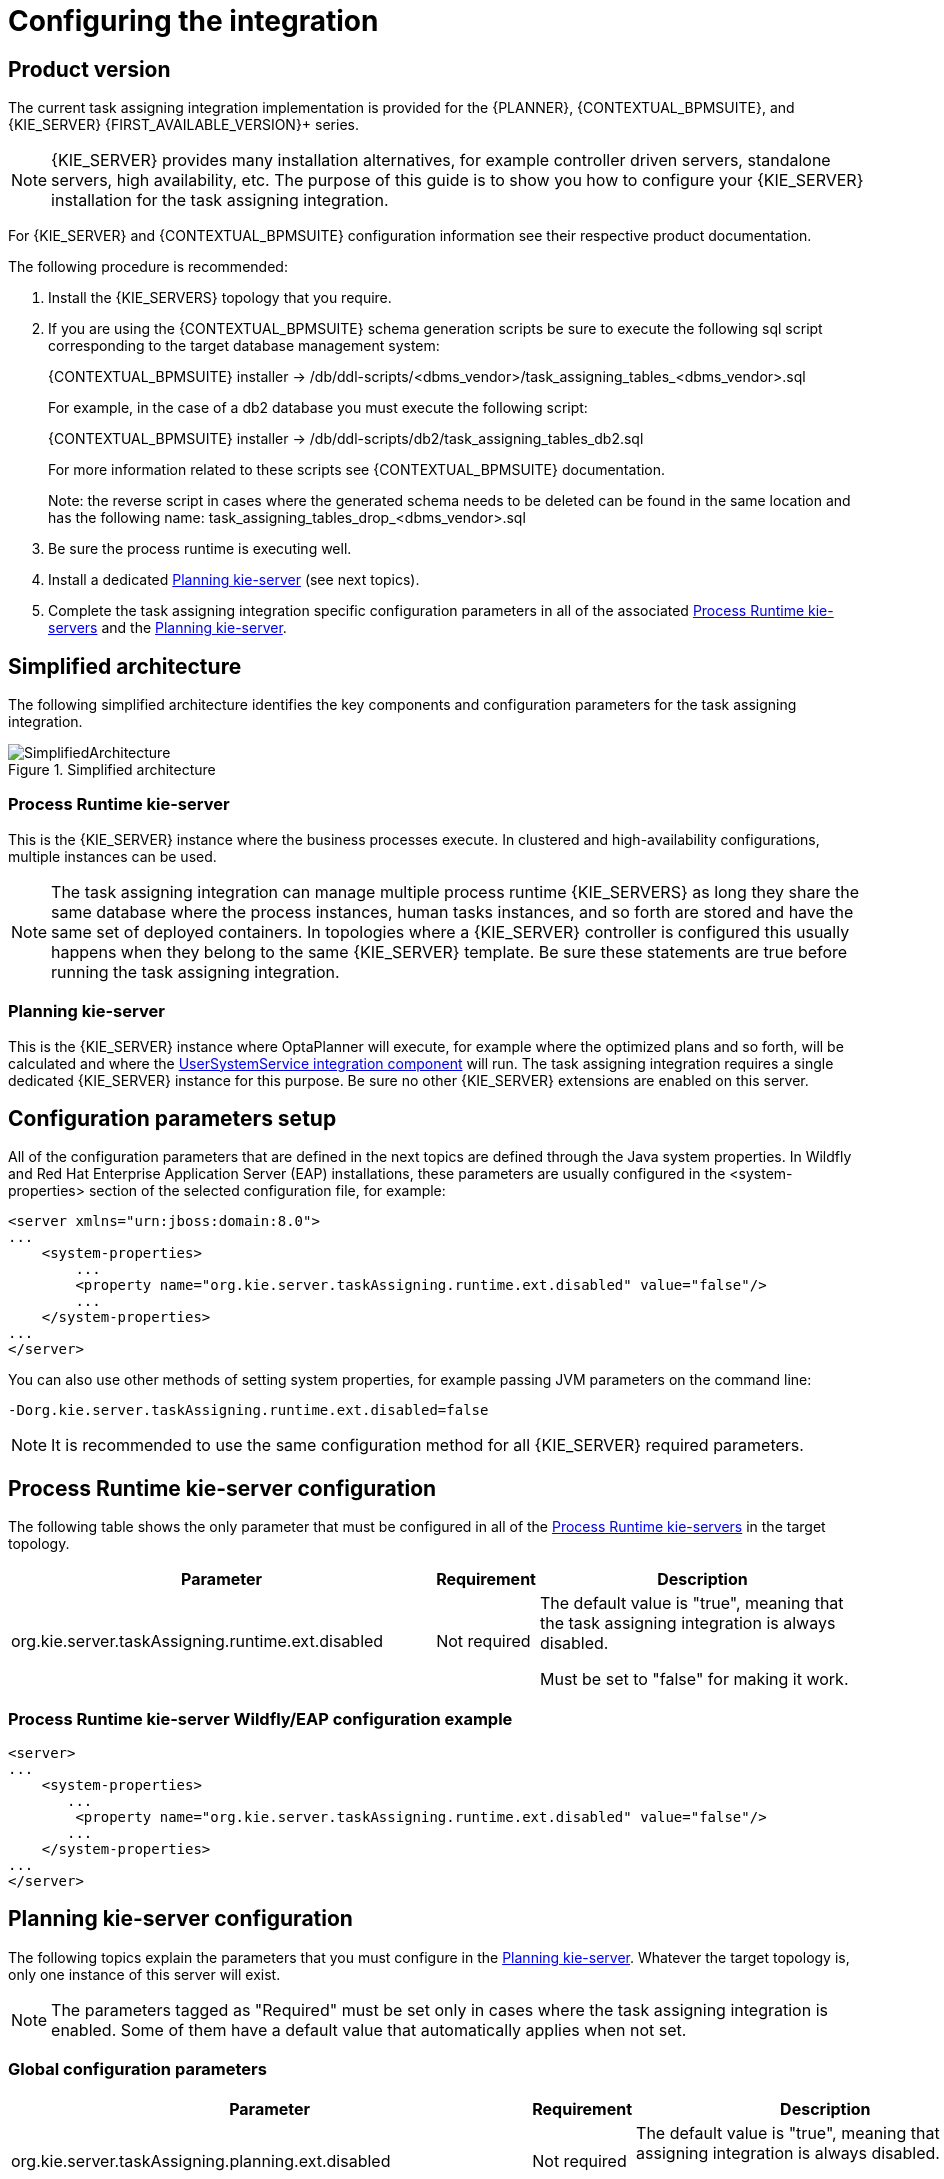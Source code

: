 
= Configuring the integration

ifdef::DM,PAM[]
:FIRST_AVAILABLE_VERSION: 7.8.x
endif::[]
ifdef::DROOLS,JBPM,OP[]
:FIRST_AVAILABLE_VERSION: 7.38.x
endif::[]

== Product version

The current task assigning integration implementation is provided for the {PLANNER}, {CONTEXTUAL_BPMSUITE}, and {KIE_SERVER} {FIRST_AVAILABLE_VERSION}+ series.

[NOTE]
====
{KIE_SERVER} provides many installation alternatives, for example controller driven servers, standalone servers, high availability, etc.
The purpose of this guide is to show you how to configure your {KIE_SERVER} installation for the task assigning integration.
====

For {KIE_SERVER} and {CONTEXTUAL_BPMSUITE} configuration information see their respective product documentation.

The following procedure is recommended:

. Install the {KIE_SERVERS} topology that you require.
. If you are using the {CONTEXTUAL_BPMSUITE} schema generation scripts be sure to execute the following sql script corresponding to the target database management system:
+
{CONTEXTUAL_BPMSUITE} installer -> /db/ddl-scripts/<dbms_vendor>/task_assigning_tables_<dbms_vendor>.sql
+
For example, in the case of a db2 database you must execute the following script:
+
{CONTEXTUAL_BPMSUITE} installer -> /db/ddl-scripts/db2/task_assigning_tables_db2.sql
+
For more information related to these scripts see {CONTEXTUAL_BPMSUITE} documentation.
+
Note: the reverse script in cases where the generated schema needs to be deleted can be found in the same location
and has the following name: task_assigning_tables_drop_<dbms_vendor>.sql

[start=3]
. Be sure the process runtime is executing well.
. Install a dedicated <<Planning kie-server, Planning kie-server>> (see next topics).
. Complete the task assigning integration specific configuration parameters in all of the associated <<Process Runtime kie-server, Process Runtime kie-servers>> and the <<Planning kie-server, Planning kie-server>>.

== Simplified architecture

The following simplified architecture identifies the key components and configuration parameters for the task assigning integration.

.Simplified architecture
image::KieServerTaskAssigning/SimplifiedArchitecture.png[]

=== Process Runtime kie-server

This is the {KIE_SERVER} instance where the business processes execute. In clustered and high-availability configurations, multiple instances can be used.

[NOTE]
====
The task assigning integration can manage multiple process runtime {KIE_SERVERS} as long they share the same database where the process instances, human tasks instances, and so forth are stored and have the same set of deployed containers.
In topologies where a {KIE_SERVER} controller is configured this usually happens when they belong to the same {KIE_SERVER} template.
Be sure these statements are true before running the task assigning integration.
====

=== Planning kie-server

This is the {KIE_SERVER} instance where OptaPlanner will execute, for example where the optimized plans and so forth, will be calculated and where the <<UserSystemService integration component, UserSystemService integration component>> will run.
The task assigning integration requires a single dedicated {KIE_SERVER} instance for this purpose.
Be sure no other {KIE_SERVER} extensions are enabled on this server.

== Configuration parameters setup

All of the configuration parameters that are defined in the next topics are defined through the Java system properties.
In Wildfly and Red Hat Enterprise Application Server (EAP) installations, these parameters are usually configured in the <system-properties> section of the selected configuration file, for example:

[source,xml]
----
<server xmlns="urn:jboss:domain:8.0">
...
    <system-properties>
        ...
        <property name="org.kie.server.taskAssigning.runtime.ext.disabled" value="false"/>
        ...
    </system-properties>
...
</server>
----

You can also use other methods of setting system properties, for example passing JVM parameters on the command line:

[source, java]
----
-Dorg.kie.server.taskAssigning.runtime.ext.disabled=false
----

[NOTE]
====
It is  recommended to use the same configuration method for all {KIE_SERVER} required parameters.
====

== Process Runtime kie-server configuration

The following table shows the only parameter that must be configured in all of the <<Process Runtime kie-server, Process Runtime kie-servers>> in the target topology.

[cols="50%,10%,40%" frame="all", options="header"]
|===
|Parameter
|Requirement
|Description
| org.kie.server.taskAssigning.runtime.ext.disabled | Not required | The default value is "true", meaning that the task assigning integration is always disabled.

Must be set to "false" for making it work.

|===

=== Process Runtime kie-server Wildfly/EAP configuration example

[source,xml]
----
<server>
...
    <system-properties>
       ...
        <property name="org.kie.server.taskAssigning.runtime.ext.disabled" value="false"/>
       ...
    </system-properties>
...
</server>
----

== Planning kie-server configuration

The following topics explain the parameters that you must configure in the <<Planning kie-server, Planning kie-server>>.
Whatever the target topology is, only one instance of this server will exist.

[NOTE]
====
The parameters tagged as "Required" must be set only in cases where the task assigning integration is enabled. Some of them have a default value that automatically applies when not set.
====

=== Global configuration parameters

[cols="50%,10%,40%" frame="all", options="header"]
|===
|Parameter
|Requirement
|Description

| org.kie.server.taskAssigning.planning.ext.disabled | Not required | The default value is "true", meaning that the task assigning integration is always disabled.

Must be set to "false" for making it work.

| org.kie.server.services.taskAssigning.core.model.planningUserId | Required | The default value is "planninguser".

This value configures the user for being assigned with the tasks that no other user in the system can be assigned to.

For example If a task has a required skill "astronaut" and no user can be found with this skill, it will be assigned to the planninguser.

But it is not only restricted to skills, another example might be a task configured for a users group "Finance". If no user exists in that group it will be assigned to the planning user.

It is strongly recommended that the planning user has the required human tasks administration grants in all of the target <<Process Runtime kie-server, Process Runtime kie-servers>>. By doing so it can easily proceed to track and eventually re-assign the tasks that couldn’t be managed by the tasks assigning integration.

Note: it is recommended to keep this name.

| org.kie.server.taskAssigning.processRuntime.url | Required | The default value is \http://localhost:8080/kie-server/services/rest/server

This value configures the URL for connecting to the <<Process Runtime kie-server, Process Runtime kie-server>> rest services.

In a clustered environment a list of "\|" separated urls can be used for doing  load balancing between the different <<Process Runtime kie-server, Process Runtime kie-servers>>.

| org.kie.server.taskAssigning.processRuntime.user | Required | The default value is wbadmin

This value configures the user id  for connecting to the <<Process Runtime kie-server, Process Runtime kie-server>>. In a clustered environment it must exist in all of the configured target servers.

The configured user must belong to the human tasks administration group. This group is usually found by looking at the target <<Process Runtime kie-server, Process Runtine kie-server>> configuration parameter:

<property name="org.jbpm.ht.admin.group" value="process-admin"/>

Following the example above the configured user must belong to the group "process-admin"

| org.kie.server.taskAssigning.processRuntime.pwd | Required | No default value is set.

This value configures the password  for the user configured in org.kie.server.taskAssigning.processRuntime.user parameter.

| org.kie.server.taskAssigning.processRuntime.targetUser | Required | No default value is set.

This value configures the user ID used to  execute the process runtime operations "on behalf of", and is usually the same as the  value of the
org.kie.server.taskAssigning.processRuntime.user parameter

| org.kie.server.taskAssigning.processRuntime.key.alias | Not Required | No default value is set.

This parameter can be used in cases where it is required to  get the runtime user password from the {KIE_SERVER} keystore and represents the alias for locating it.

| org.kie.server.taskAssigning.processRuntime.key.pwd | Not Required | No default value is set.

This parameter must be used in cases where the runtime user password is stored in the {KIE_SERVER} keystore, and represents the password for accessing the corresponding keystore entry.

| kie.keystore.keyStoreURL | Not Required | No default value is set.

URL for the JCEKS that you want to use, for example \file:///home/kie/keystores/keystore.jceks

| kie.keystore.keyStorePwd | Not Required | No default value is set.

Password for the JCEKS

| org.kie.server.taskAssigning.processRuntime.timeout | Not Required | The default value is 90000.

This value configures the timeout in milliseconds for the operation invocations on the <<Process Runtime kie-server, Process runtime kie-server>>.

| org.kie.server.taskAssigning.runtimeDelegate.pageSize | Not Required | The default value is 3000.

This value configures the page size for the paged queries. The default value is good for most scenarios and it’s not recommended to be modified unless specific fine tunings are required.

| org.kie.server.taskAssigning.solutionSyncInterval | Required | The default value is "PT2S" (two seconds).

This value configures the time interval for the tasks information refreshing from the <<Process Runtime kie-server, Process Runtime kie-server>>.

The accepted format is based on the ISO-8601 duration format PnDTnHnMn.nS with days considered to be exactly 24 hours.
For example:

"PT1.500S":  configures 1500 milliseconds.

"PT0.500S":  configures 500 milliseconds.

"PT3S":      configures 3000 milliseconds.

| org.kie.server.taskAssigning.solutionSyncQueriesShift | Required | The default value is "PT10M"

This value configures a timeshift for adjusting the tasks information refreshing queries. In most cases it should never be modified and should not be less than PT5M (five minutes).

The accepted format is based on the ISO-8601 duration format PnDTnHnMn.nS with days considered to be exactly 24 hours.

| org.kie.server.taskAssigning.publishWindowSize | Required | The default value is 2.

This value configures the maximum amount of tasks per user that will be assigned to it in the <<Process Runtime kie-server, Process Runtime kie-server>> when an optimized plan is calculated. See "published tasks"

This value should usually be low 2, 3, or 4, since it is expected that the  tasks will be assigned to the users according to an optimized plan that is changing over the time. High values might lead into the <<BPM standard task assigning, BPM Standard task assigning>> which could make the tasks assigning integration senseless.

| org.kie.server.taskAssigning.usersSyncInterval | Required | The default value is "PT2H" (two hours)

This value configures the time interval for the user's information refreshing from the <<UserSystemService integration component, UserSystemService integration component>>.

The accepted format is based on the ISO-8601 duration format PnDTnHnMn.nS with days considered to be exactly 24 hours.

| org.kie.server.taskAssigning.waitForImprovedSolutionDuration | Not Required | The default value is "PT0S" (no wait)

This value configures the time interval to improve a solution before the corresponding optimized plan is sent to the <<Process Runtime kie-server, Process Runtime kie-server>>.

Because this wait time is applied every time a new set of changes is processed it should usually be short, for example "PT0.500" (500 milliseconds). Use it in cases when early improvements are desired.

The accepted format is based on the ISO-8601 duration format PnDTnHnMn.nS with days considered to be exactly 24 hours.

| org.kie.server.taskAssigning.improveSolutionOnBackgroundDuration | Not Required | The default value is "PT1M" (one minute)

This value configures the time interval for doing a background optimization of the current solution after the corresponding optimized plan is sent to the <<Process Runtime kie-server, Process Runtime kie-server>>.

In situations where no changes in the processes are produced and a better solution is calculated during that period, the new optimized plan is automatically sent to the <<Process Runtime kie-server, Process Runtime kie-server>>.

The accepted format is based on the ISO-8601 duration format PnDTnHnMn.nS with days considered to be exactly 24 hours.

|===

=== Solver configuration parameters

As it was mentioned, the task assigning integration delegates the calculation of "which tasks must be assigned to whom" to {PLANNER} and it will resolve this requirement by producing an optimized plan.
This plan is calculated by using a Solver with a set of configured constraints. See {PLANNER} product documentation for more information.

Two mechanisms are available for configuring the {PLANNER}’s Solver specifics.

Note: The parameter tagged as "Required" must have a value independently of the selected Solver configuration mechanism.

=== Class path based solver configuration

This mechanism implements the ability of configuring the Solver by using a class path resource.

[cols="50%,10%,40%" frame="all", options="header"]
|===
|Parameter
|Requirement
|Description

| org.kie.server.taskAssigning.solver.configResource | Required | The default value is:
"org/kie/server/services/taskassigning/solver/taskAssigningDefaultSolverConfig.xml"

This value configures the path to a class-path resource with the Solver configuration.

If the resource can’t be found or the configuration is wrong, a controlled error will be added to the <<Planning kie-server, Planning kie-server>> error messages and the task assigning integration won’t be initialized. The {KIE_SERVER} APIs can be used for querying these error messages and checking the status.

| org.kie.server.taskAssigning.solver.moveThreadCount | Not Required | The default value is AUTO.

This value configures the solver’s ability of using multithreaded incremental solving.

For more information see {PLANNER} documentation.

Note: when the container based solver configuration is used this value is not considered, the configuration provided in the KJAR is used instead.

| org.kie.server.taskAssigning.solver.moveThreadBufferSize | Not Required | No default value is set.

This value power tweaks the number of moves that are selected but won’t be foraged when multithreaded incremental solving is used.
Setting it too low reduces performance, but setting it too high too. Unless you’re deeply familiar with the inner workings of multithreaded solving, don’t configure this parameter.

For more information see {PLANNER} documentation.

Note: when the container based solver configuration is used this value is not considered, the configuration provided in the KJAR is used instead.

| org.kie.server.taskAssigning.solver.threadFactoryClass | Not Required | No default value is set.

The threadFactoryClass allows you to plug in a custom ThreadFactory for environments where arbitrary thread creation should be avoided.

For more information see {PLANNER} documentation.

Note: when the container based solver configuration is used this value is not considered, the configuration provided in the KJAR is used instead.

|===

[NOTE]
====
The default solver configuration includes a set of constraints for implementing optimized task assigning, therefore it is not necessary to provide a different set of constraints in most cases.
Use cases that require specific tunings, for example related to business data, can use this alternative. However it is recommended to use a Container based configuration for these purposes.
====

=== Container based solver configuration

This mechanism implements the ability to configure the Solver by using a container.
Finally, given that the {KIE_SERVER} architecture is based on containers this is usually the recommended approach.
However in many of the use cases the by default configuration is good enough and no container configuration is necessary see <<Default Constraints, Default Constraints>>

The following table shows the container-based configuration parameters:

[cols="50%,10%,40%" frame="all", options="header"]
|===
|Parameter
|Requirement
|Description

| org.kie.server.taskAssigning.solver.container.id | Not Required | No default value is set.

This value configures the Identifier of the container to use.

When set the container based configuration will be activated and the following container related parameters are required.

| org.kie.server.taskAssigning.solver.container.groupId | Required if the container configuration is activated | No default value is set.

This value configures the Maven groupId of the artifact to use for creating the container when needed.

| org.kie.server.taskAssigning.solver.container.artifactId | Required if the container configuration is activated | No default value is set.

This value configures the Maven artifactId for the artifact to use for creating the container when needed.

| org.kie.server.taskAssigning.solver.container.version | Required if the container configuration is activated | No default value is set.

This value configures the Maven version for the artifact to use for creating the container when needed.

| org.kie.server.taskAssigning.solver.configResource | Required if the container configuration is activated | This value configures the path to the resource with the Solver configuration in the container class-path.

|===

In case of errors, analogous to the "Class path based solver configuration" proper {KIE_SERVER} error messages will be generated and the task assigning integration won’t be initialized.
The {KIE_SERVER} APIs can be used for querying these error messages and checking the status.

=== UserSystemService integration component

Calculating an optimized plan for assigning tasks to users often requires considering business related information.
Common examples, included in the current task assigning integration version, are the usage of the groups, the skills that a given user has or the affinities in certain topics, etc. See <<Skills and Affinities, Skills and Affinities>>.
This business oriented information must be provided by each particular installation and is delegated to the UserSystemService integration component.
It is up to the tasks assigning integrator to provide this component.


UserSystemService API

A user system service component must implement the following API.


[source,java]
----
public interface UserSystemService {

    /**
     * Invoked by the task assigning integration as part of the initialization procedure and
     * before any other method is invoked.
     */
    void start();

    /**
     * Invoked by the task assigning integration as part of the initialization procedure and
     * after the start() method is invoked.
     * @throws Exception if the test method failed.
     */
    void test() throws Exception;

    /**
     * @return the name of the UserSystemService implementation.
     */
    String getName();

    /**
     * @return the list of all users present in the external user system. This method is normally
     * invoked each time the solver is initialized or when the users information is updated from
     * the external user system.
     */
    List<User> findAllUsers();

    /**
     * Get the user information for a particular user.
     * @param id user identifier for querying.
     * @return the User corresponding to the given identifier, null if no user was found.
     */
    User findUser(String id);
}
----

=== UserSystemService configuration

Analogous to the Solver configuration two mechanisms are available for configuring the UserSystemService and in both cases the standard Java SPI (Service Provider Interface) and ServiceLoader mechanisms are used for its instantiation.

=== Class path based UserSystemService configuration

Use the following resource for configuring the different UserSystemService provider implementations:

META-INF/services/org.kie.server.services.taskassigning.user.system.api.UserSystemService

And finally add the following configuration parameters for configuring the selected implementation:

[cols="50%,10%,40%" frame="all", options="header"]
|===
|Parameter
|Requirement
|Description

| org.kie.server.taskAssigning.userSystem.name | Required | No default value is set.

This value configures the name of the UserSystemService provider instance to use.

See: UserSystemService.getName()

All of the configured providers are loaded from the application class-path and the one that matches with the configured name will be used.

A simple user system service implementation is provided see <<SimpleUserSystemService, SimpleUserSystemService>>

|===

=== Container based UserSystemService configuration

Use the following resource in your Kie Module (KJAR) to configure the different UserSystemService provider implementations:

project_home/src/main/resources/META-INF/services/org.kie.server.services.taskassigning.user.system.api.UserSystemService

And finally add the following configuration parameters for configuring the selected implementation:

[cols="50%,10%,40%" frame="all", options="header"]
|===
|Parameter
|Requirement
|Description

| org.kie.server.taskAssigning.userSystem.name | Required | No default value is set.

This value configures the name of the UserSystemService provider instance to use.

See: UserSystemService.getName()

| org.kie.server.taskAssigning.userSystem.container.id | Not Required | No default value is set.

This value configures the Identifier of the container to use.

When set the container based configuration will be activated and all of the potential UserSystemService providers that might be defined in the container class-path will be considered for selection, additionally to the ones in the application class-path.

The following parameters will be required.

| org.kie.server.taskAssigning.userSystem.container.groupId | Required if the container configuration is activated. | No default value is set.

This value configures the Maven groupId of the artifact to use for creating the container when needed.

| org.kie.server.taskAssigning.userSystem.container.artifactId | Required if the container configuration is activated. | No default value is set.

This value configures the Maven artifactId for the artifact to use for creating the container when needed.

| org.kie.server.taskAssigning.userSystem.container.version | Required if the container configuration is activated. | No default value is set.

This value configures the Maven version for the artifact to use for creating the container when needed.

|===

In case of errors, for example if the configured provider name was not found, the container couldn’t be instantiated, etc, a controlled error will be added to the <<Planning kie-server, Planning kie-server>> error messages and the task assigning integration won’t be initialized.
The {KIE_SERVER} APIs can be used for querying these error messages and checking the status.

=== SimpleUserSystemService

The SimpleUserSystemService is a basic UserSystemService implementation that loads the user definitions, skills and affinities from Java properties file in the format used by the Wildfly/EAP application servers.
This implementation is always present in the <<Planning kie-server, Planning kie-server>> and is intended mainly for development and testing purposes.

The following example shows a user definitions file:

[source, java]
----
katy=analyst,HR
john=IT,Developer
----


In this example, two users are defined:

* User katy that belongs to the groups analyst and HR

* User john that belongs to the groups IT and Developer

The following parameters can be used to configure it:

[cols="50%,10%,40%" frame="all", options="header"]
|===
|Parameter
|Requirement
|Description

| org.kie.server.taskAssigning.userSystem.name | Required | Must be the value SimpleUserSystemService

| org.kie.server.services.taskassigning.user.system.simple.users | Required | This value configures a <<Planning kie-server, Planning kie-server>> web application accessible path with the user definitions file.

For example in Wildfly/EAP installations can be like this.

${jboss.server.config.dir}/roles.properties

Note: the configured file must have the same values as the roles.properties files of the <<Process Runtime kie-server, Process Runtime kie-servers>> in the target topology.

| org.kie.server.services.taskassigning.user.system.simple.skills | Not Required | This value configures a <<Planning kie-server, Planning kie-server>> web application accessible path with the users skills definitions if desired, see <<Skills and Affinities, Skills and Affinities>>.

For example in Wildfly/EAP installations can be like this.

${jboss.server.config.dir}/skills.properties

Note: the format is analogous to the user definitions file.

katy=skill1,skill2
john=skill1,skill2

| org.kie.server.services.taskassigning.user.system.simple.affinities | Not Required | This value configures a <<Planning kie-server, Planning kie-server>> web application accessible path with the users affinities definition if desired, <<Skills and Affinities, Skills and Affinities>>.

For example in Wildfly/EAP installations can be like this.

${jboss.server.config.dir}/affinities.properties

Note: the format is analogous to the user definitions file.

katy=affinity1,affinity4
In this example john has no affinities.

|===

=== Planning kie-server Wildfly/EAP configuration example

Below is an extract of the task assigning configuration parameters for a Wildfly/EAP server.

[source,xml]
----
<server>
...
<system-properties>
...
  <!-- the following kie-server extensions must be disabled in the Planning kie-server -->
  <property name="org.jbpm.server.ext.disabled" value="true"/>
  <property name="org.jbpm.ui.server.ext.disabled" value="true"/>
  <property name="org.jbpm.case.server.ext.disabled" value="true"/>
  <property name="org.kie.dmn.server.ext.disabled" value="true"/>
  <property name="org.kie.swagger.server.ext.disabled" value="true"/>

  <!-- enable the TaskAssigningPlanningKieServerExtension -->
  <property name="org.kie.server.taskAssigning.planning.ext.disabled" value="false"/>

  <property name="org.kie.server.taskAssigning.processRuntime.url"
            value="http://localhost:8080/kie-server/services/rest/server"/>
  <property name="org.kie.server.taskAssigning.processRuntime.user" value="wbadmin"/>
  <property name="org.kie.server.taskAssigning.processRuntime.pwd" value="wbadmin"/>
  <property name="org.kie.server.taskAssigning.processRuntime.targetUser" value="wbadmin"/>
  <property name="org.kie.server.taskAssigning.solutionSyncInterval" value="PT2S"/>

  <!-- example of a Solver configuration based on a user provided kjar -->
  <!--
  <property name="org.kie.server.taskAssigning.solver.configResource" value="org/kie/server/services/taskassigning/solver/taskAssigningDefaultSolverConfig.xml"/>
  <property name="org.kie.server.taskAssigning.solver.container.id"
            value="kie-server-task-assigning-default-planner-kjar-container"/>
  <property name="org.kie.server.taskAssigning.solver.container.groupId" value="org.kie.server"/>
  <property name="org.kie.server.taskAssigning.solver.container.artifactId"
            value="kie-server-task-assigning-default-planner-kjar"/>
  <property name="org.kie.server.taskAssigning.solver.container.version" value="X.XX.XXX"/>
  -->

  <!-- default SimpleUserSystemService configuration -->
  <property name="org.kie.server.taskAssigning.userSystem.name" value="SimpleUserSystemService"/>
  <property name="org.kie.server.services.taskassigning.user.system.simple.users"
            value="${jboss.server.config.dir}/roles.properties"/>

  <!-- un-comment and configure if skills information will be loaded -->
  <!--
  <property name="org.kie.server.services.taskassigning.user.system.simple.skills"
            value="${jboss.server.config.dir}/skills.properties"/>
  -->

  <!-- un-comment and configure if affinities information will be loaded -->
  <!--
  <property name="org.kie.server.services.taskassigning.user.system.simple.affinities"
            value="${jboss.server.config.dir}/affinities.properties"/>
  -->
  <!-- end of default SimpleUserSystemService configuration -->

  <!-- example of a UserSystemService configuration based on a user provided kjar -->
  <!--
  <property name="org.kie.server.taskAssigning.userSystem.name"
            value="SimpleUserSystemServiceByKjar"/>
  <property name="org.kie.server.taskAssigning.userSystem.container.id"
            value="task-assigning-user-system-service-simple-by-kjar-container"/>
  <property name="org.kie.server.taskAssigning.userSystem.container.groupId"
            value="org.kie.server"/>
  <property name="org.kie.server.taskAssigning.userSystem.container.artifactId"
            value="kie-server-task-assigning-user-system-simple-kjar"/>
  <property name="org.kie.server.taskAssigning.userSystem.container.version" value="X.XX.XXX"/>
  -->
...
</system-properties>
...
</server>
----

=== Spring Boot configuration

When the {KIE_SERVER} Spring Boot Starter version is used the following configuration parameters are used to configure the task assigning integration.
These parameters are usually configured in the corresponding Spring Boot application.properties file. The same statements as for standard {KIE_SERVER} topologies apply in this case.

[cols="50%,10%,40%" frame="all", options="header"]
|===
|Parameter
|Requirement
|Description

| kieserver.taskAssigning.runtime.enabled | Required | Must be set to "true" in order to enable the task assigning integration in the <<Process Runtime kie-server, Process Runtime kie-server>>

| kieserver.taskAssigning.planning.enabled | Required | Must be set to "true" in order to enable the task assigning integration in the <<Planning kie-server, Planning kie-server>>

| taskassigning.core.model.planningUserId | Required | This value is analogous to the org.kie.server.services.taskAssigning.core.model.planningUserId configuration parameter, see <<Global configuration parameters, Global configuration parameters>>

| taskassigning.processRuntime.url | Required | This value is analogous to the org.kie.server.taskAssigning.processRuntime.url configuration parameter, see <<Global configuration parameters, Global configuration parameters>>

| taskassigning.processRuntime.user | Required | This value is analogous to the org.kie.server.taskAssigning.processRuntime.user configuration parameter, see <<Global configuration parameters, Global configuration parameters>>

| taskassigning.processRuntime.pwd | Required | This value is analogous to the org.kie.server.taskAssigning.processRuntime.pwd configuration parameter, see <<Global configuration parameters, Global configuration parameters>>

| taskassigning.processRuntime.targetUser | Required | This value is analogous to the org.kie.server.taskAssigning.processRuntime.targetUser configuration parameter, see <<Global configuration parameters, Global configuration parameters>>

| taskassigning.processRuntime.key.alias | Not Required | This value is analogous to the org.kie.server.taskAssigning.processRuntime.key.alias configuration parameter, see <<Global configuration parameters, Global configuration parameters>>

| taskassigning.processRuntime.key.pwd | Not Required | This value is analogous to the org.kie.server.taskAssigning.processRuntime.key.pwd configuration parameter, see <<Global configuration parameters, Global configuration parameters>>

| taskassigning.processRuntime.timeout | Not Required | This value is analogous to the  org.kie.server.taskAssigning.processRuntime.timeout configuration parameter, see <<Global configuration parameters, Global configuration parameters>>

| taskassigning.runtimeDelegate.pageSize | Not Required | This value is analogous to the  org.kie.server.taskAssigning.runtimeDelegate.pageSize configuration parameter, see <<Global configuration parameters, Global configuration parameters>>

| taskassigning.solutionSyncInterval | Required | This value is analogous to the org.kie.server.taskAssigning.solutionSyncInterval configuration parameter, see <<Global configuration parameters, Global configuration parameters>>

| taskassigning.solutionSyncQueriesShift | Required | This value is analogous to the org.kie.server.taskAssigning.solutionSyncQueriesShift configuration parameter, see <<Global configuration parameters, Global configuration parameters>>

| taskassigning.publishWindowSize | Required | This value is analogous to the org.kie.server.taskAssigning.publishWindowSize configuration parameter, see <<Global configuration parameters, Global configuration parameters>>

| taskassigning.usersSyncInterval | Required | This value is analogous to the org.kie.server.taskAssigning.usersSyncInterval configuration parameter, see <<Global configuration parameters, Global configuration parameters>>

| taskassigning.waitForImprovedSolutionDuration | Not Required | This value is analogous to the org.kie.server.taskAssigning.waitForImprovedSolutionDuration configuration parameter, see <<Global configuration parameters, Global configuration parameters>>

| taskassigning.improveSolutionOnBackgroundDuration | Not Required | This value is analogous to the org.kie.server.taskAssigning.improveSolutionOnBackgroundDuration configuration parameter, see <<Global configuration parameters, Global configuration parameters>>

| taskassigning.solver.configResource | Required | This value is analogous to the org.kie.server.taskAssigning.solver.configResource configuration parameter, see <<Solver configuration parameters, Solver configuration parameters>>

| taskassigning.solver.moveThreadCount | Not Required | This value is analogous to the org.kie.server.taskAssigning.solver.moveThreadCount configuration parameter, see <<Solver configuration parameters, Solver configuration parameters>>

| taskassigning.solver.moveThreadBufferSize | Not Required | This value is analogous to the org.kie.server.taskAssigning.solver.moveThreadBufferSize configuration parameter, see <<Solver configuration parameters, Solver configuration parameters>>

| taskassigning.solver.threadFactoryClass | Not Required | This value is analogous to the org.kie.server.taskAssigning.solver.threadFactoryClass configuration parameter, see <<Solver configuration parameters, Solver configuration parameters>>

| taskassigning.solver.container.id | Not Required | This value is analogous to the org.kie.server.taskAssigning.solver.container.id configuration parameter, see <<Container based solver configuration, Container based solver configuration>>

| taskassigning.solver.container.groupId | Required if the container configuration is activated | This value is analogous to the org.kie.server.taskAssigning.solver.container.groupId configuration parameter, see <<Container based solver configuration, Container based solver configuration>>

| taskassigning.solver.container.artifactId | Required if the container configuration is activated | This value is analogous to the org.kie.server.taskAssigning.solver.container.artifactId configuration parameter, see <<Container based solver configuration, Container based solver configuration>>

| taskassigning.solver.container.version | Required if the container configuration is activated | This value is analogous to the org.kie.server.taskAssigning.solver.container.version configuration parameter, see <<Container based solver configuration, Container based solver configuration>>

| taskassigning.solver.configResource | Required if the container configuration is activated | This value is analogous to the org.kie.server.taskAssigning.solver.configResource configuration parameter, see <<Container based solver configuration, Container based solver configuration>>

| taskassigning.userSystem.name | Required | This value is analogous to the org.kie.server.taskAssigning.userSystem.name configuration parameter, see <<UserSystemService configuration, UserSystemService configuration>>

| taskassigning.userSystem.container.id | Not Required | This value is analogous to the org.kie.server.taskAssigning.userSystem.container.id configuration parameter, see <<Container based UserSystemService configuration, Container based UserSystemService configuration>>

| taskassigning.userSystem.container.groupId | Required if the container configuration is activated | This value is analogous to the org.kie.server.taskAssigning.userSystem.container.groupId configuration parameter, see <<Container based UserSystemService configuration, Container based UserSystemService configuration>>

| taskassigning.userSystem.container.artifactId | Required if the container configuration is activated |This value is analogous to the org.kie.server.taskAssigning.userSystem.container.artifactId configuration parameter, see <<Container based UserSystemService configuration, Container based UserSystemService configuration>>

| taskassigning.userSystem.container.version | Required if the container configuration is activated | This value is analogous to the org.kie.server.taskAssigning.userSystem.container.version configuration parameter, see <<Container based UserSystemService configuration, Container based UserSystemService configuration>>

| tastaskassigning.userSystem.simple.users | Required if the Simple User System is configured | This value is analogous to the org.kie.server.services.taskassigning.user.system.simple.users configuration parameter, see <<SimpleUserSystemService, SimpleUserSystemService>>

| taskassigning.userSystem.simple.skills | Not Required | This value is analogous to the org.kie.server.services.taskassigning.user.system.simple.skills configuration parameter, see <<SimpleUserSystemService, SimpleUserSystemService>>

| taskassigning.userSystem.simple.affinities | Not Required | This value is analogous to the  org.kie.server.services.taskassigning.user.system.simple.affinities configuration parameter, see see <<SimpleUserSystemService, SimpleUserSystemService>>

|===

=== Default Constraints

The following table gives a high level description of the set of constraints that are included in the task assigning integration.
These constraints are used for the construction of the optimized plan, in other words "for determining which tasks should be assigned to whom".

In general a large set of use cases can be covered by using them and no extensions are required, but it is possible to work with a user provided-customized set of constraints if needed, see <<Container based solver configuration, Container based solver configuration>>.

Optimized solutions construction is made by using a BendableLongScore with two levels of Hard constraints and six levels of Soft constraints. These constraint levels can be customized by following a set of restrictions.

[cols="30%,15%,55%" frame="all", options="header"]
|===
|Constraint
|Level/Requirement
|Description

| Required Potential Owner | Hard Constraint 0 (required) | Determines that a task must be assigned to one of it is "Potential Owners", or to the "Planning User" in cases where no "Potential Owners" are found.

User provided customizations must always include this constraint as the first level hard constraint.
Otherwise the business process semantics won’t be considered by the task assigning integration, i.e., tasks might be assigned to users that are not "Potential Owners" for it.

In cases where this constraint is still customized, it must always consider assigning the "Planning User" when no other user fits the customized condition.

| Required Skills | Hard Constraint 1 | Determines that a task can only be assigned to a user that has all of the task’s configured skills, see <<Skills and Affinities, Skills and Affinities>>.

If a task has configured skills but no user with all of these skills can be found it’ll be assigned to the "Planning User".

If the task doesn’t have configured skills the constraint has no effect.

In cases where this constraint is customized, it must always consider assigning the "Planning User" when no other user fits the customized condition.

| PlanningUser assignment | Soft Constraint 0 (required) | Penalizes the "Planning User" assignment. This constraint enforces the minimization of the "Planning User" assignment and ensures it’ll be assigned as the "last available option"

Do not customize or change this constraint.

| High level priority | Soft Constraint 1 | Enforces the assignment of higher priority tasks first whenever it is possible.

| Desired Affinities | Soft Constraint 2 | Makes a best effort for assigning tasks according to its configured affinities, see <<Skills and Affinities, Skills and Affinities>>

If a task has configured affinities, whenever it is possible, a user with the most of them will be picked for its assignment.

If the task doesn’t have configured affinities the constraint has no effect.

| Minimize makespan | Soft Constraint 3 (required) | Reduce the time to complete all tasks.

This constraint must always be included.

| Medium level priority | Soft Constraint 4 | Medium level priority tasks are assigned after higher priority tasks whenever it is possible.

| Low level priority |  Soft Constraint 5 | Low level priority tasks are assigned lastly whenever it is possible.

|===

[NOTE]
====
The current TaskAssigningSolution implementation is based on a BendableLongScore scoring function and thus any potential extension of the provided constraints, etc., typically by using a user provided KJAR, will be based on it.
However this scoring function as well as the core model classes might change in future releases.
====

=== Constraints configuration by using a DRL file

The following example shows the key parts of the DRL file that contains the constraints configurations.

[source, java]
----

// ############################################################################
// Hard constraints
// ############################################################################

// A task can only be assigned to one of its potential owners or to the PlanningUser
rule "Required Potential Owner"
   when
       $task : Task(user != null, !TaskAssigningConditions.userMeetsPotentialOwnerOrPlanningUserCondition($task, user))
   then
       scoreHolder.addHardConstraintMatch(kcontext, 0, -1);
end

// A task with defined skills can only be assigned to users that has all of the of them or to the PlanningUser
rule "Required Skills"
   when
       $task : Task(user != null, !TaskAssigningConditions.userMeetsRequiredSkillsOrPlanningUserCondition($task, user))
   then
       scoreHolder.addHardConstraintMatch(kcontext, 1, -1);
end

// ############################################################################
// Soft constraints
// ############################################################################

// First level soft constraint for penalizing the assignment of the PLANNING_USER.
rule "PlanningUser assignment"
   when
       Task(user != null, ModelConstants.IS_PLANNING_USER.test(user.getEntityId()))
   then
       // a penalization is added each time the PLANNING_USER is assigned.
       scoreHolder.addSoftConstraintMatch(kcontext, 0, -1);
end

// Second level soft constraint for penalizing the assignment of the PLANNING_USER.
rule "High level priority"
   when
       $task : Task(user != null, PriorityHelper.isHighLevel(priority))
   then
       scoreHolder.addSoftConstraintMatch(kcontext, 1, PriorityHelper.calculateWeightedPenalty($task.getPriority(), $task.getEndTimeInMinutes()));
end


// Third level soft constraint, when a task has defined affinities consider assigning users that match
// the most of them as possible.
rule "Desired Affinities"
   when
       $task : Task(user != null, user.isEnabled())
   then
       scoreHolder.addSoftConstraintMatch(kcontext, 2, TaskHelper.countMatchingLabels($task, $task.getUser(), DefaultLabels.AFFINITIES.name()));
end

// Fourth level soft constraint.
rule "Minimize makespan (starting with the latest ending user first)"
   when
       Task(user != null, nextTask == null, $endTimeInMinutes : endTimeInMinutes)
   then
       scoreHolder.addSoftConstraintMatch(kcontext, 3, - ($endTimeInMinutes * $endTimeInMinutes));
end

// Fifth level soft constraint.
rule "Medium level priority"
   when
       $task : Task(user != null, PriorityHelper.isMediumLevel(priority))
   then
       scoreHolder.addSoftConstraintMatch(kcontext, 4, PriorityHelper.calculateWeightedPenalty($task.getPriority(), $task.getEndTimeInMinutes()));
end

// Sixth level soft constraint.
rule "Low level priority"
   when
       $task : Task(user != null, PriorityHelper.isLowLevel(priority))
   then
       scoreHolder.addSoftConstraintMatch(kcontext, 5, PriorityHelper.calculateWeightedPenalty($task.getPriority(), $task.getEndTimeInMinutes()));
end

----

[NOTE]
====
The current by default DRL might change in future versions and thus  can not be considered as part of the product public API. Any potential customization of the provided constraints might use this DRL as a start point or could also use other mechanisms as the constraints streams for implementing them.
====


=== Skills and Affinities

The use of skills and affinities implements the ability of declaring business related data for being considered by the default provided constraints or any other user defined ones.
This is a fine grained decision mechanism that you can use on top of the groups-based assignment semantics defined in the business process.

Internally, this mechanism is based on the ability to label the human tasks generated by the business processes runtime and the users information.

**Labeling mechanism**

The following procedure shows how the labeling mechanism converts information in  human tasks, and users information to labels:

.Tasks Labeling
image::KieServerTaskAssigning/LabelingMechanismTasks.png[]

. Any human task is created in the processes runtime.
. When the new task is detected by the task assigning solution refreshing mechanism, a set of LabelValueExtrators is applied.
. These LabelValueExtractors can transform any piece of information in the human task or user into a label.
. The default constraints consider these labels.

In the preceding example,the following labels are produced:

* The input data "skills",  with the value "skill1, skill2" resulted in the label SKILLS with the following set of values {"skill1", "skill2"}
* The input data "affinities" with the value "affinity1" resulted in the label AFFINITIES with the following set of values {"affinity1"}


[NOTE]
====
Task labels are calculated only the first time the task is identified by the task assigning integration and can use any of the information present in the task.
====

User labeling works in a similar way:

.Tasks Labeling
image::KieServerTaskAssigning/LabelingMechanismUsers.png[]

=== Default HumanTask and User LabelValueExtractors

Four label value extractors are provided to manage the SKILLS and AFFINITIES labels.


[cols="50%,50%" frame="all", options="header"]
|===
|Extractor Name
|Description
| DefaultTaskDataSkillsValueExtractor | Processes the human task "skills" input value  as a string of comma separated values, and creates a java Set<Object> with tokenized String values.
The resulting set is assigned to the label SKILLS.

For example, the "skills" input value "english,finance" is extracted as a set with the values {"english", "finance"} and assigned to the label with name SKILLS.

By default extraction can be customized by using the following system property for defining the task input value from where the SKILLS will be extracted.

For example:
org.kie.server.services.taskassigning.planning.data.DefaultTaskDataSkillsValueExtractor.skills=someOtherName

| DefaultTaskDataAffinitiesValueExtractor | Processes the human task "affinities" input value, as a string comma separated values, and creates a java Set<Object> with tokenized String values. The resulting set is assigned to the label AFFINITIES.

Ej. The "affinities" input value "news,history" is extracted as a set with the values {"news", "history"} and assigned to the label with name AFFINITIES.

By default extraction can be customized by using the following system property for defining the task input value from where the AFFINITIES will be extracted.

For example:
org.kie.server.services.taskassigning.planning.data.DefaultTaskDataAffinitiesValueExtractor.affinities=someOtherName

| DefaultUserSkillsValueExtractor | Analogous to the DefaultTaskDataSkillsValueExtractor
By default extraction can be customized by using the following system property for defining the user attribute from where the SKILLS will be extracted.

For example:
org.kie.server.services.taskassigning.planning.data.DefaultUserSkillsValueExtractor.skills=someOtherName

| DefaultUserAffinitiesValueExtractor | Analogous to the DefaultTaskDataAffinitiesValueExtractor
By default extraction can be customized by using the following system property for defining the user attribute from where the AFFINITIES will be extracted.

For example:
org.kie.server.services.taskassigning.planning.data.DefaultUserAffinitiesValueExtractor.affinities=someOtherName

|===

[NOTE]
====
The current core model classes like the TaskAssigningSolution, Task and User might change in future releases.
====


=== Linking the human tasks inputs with the labels

A simple approach for labeling tasks with business related information is implemented using the task inputs configuration. The following image shows an example of such a configuration.

.Skills and affinities configuration
image::KieServerTaskAssigning/SkillsAndAffinitiesConfigurationExample.png[]

The example above links the process variable "variableWithTheSkills" with the task input name "skills", and the corresponding value will be processed by the "DefaultTaskDataSkillsValueExtractor" and automatically associated with the label name SKILLS.

This mechanism can be used for any other user provided LabelValueExtractor.

=== Custom extractors

Installations that require the definition of customized LabelValueExtractors can add them by providing their implementations in the customized KJARs with the <<Container based UserSystemService configuration, UserSystemIntegration implementation>> or the <<Container based solver configuration, Solver configuration>>.

. Add a component in the specified KJAR that implements the following interface:
+
org.kie.server.api.model.taskassigning.data.LabelValueExtractor
+
Note: Ensure that the following dependency is added to the given KJAR:

[source, xml]
----
<dependency>
  <groupId>org.kie.server</groupId>
  <artifactId>kie-server-api</artifactId>
  <version>corresponding version</version>
  <scope>provided</scope>
</dependency>
----

[start=2]
. Declare the component implementation by using the Java standard service provider mechanism in the following resource:
+
project_home/src/main/resources/META-INF/services/project_home/src/main/resources/META-INF/services/org.kie.server.api.model.taskassigning.data.LabelValueExtractor

When configured, the LabelValueExtractor will be processed accordingly.

The following example shows a custom LabelValueExtractor:

[source, java]
----
import org.kie.server.api.model.taskassigning.data.LabelValueExtractor;
import org.kie.server.services.taskassigning.user.system.api.User;

public class UserExampleValueExtractor implements LabelValueExtractor<User> {

   public Class<User> getType() {
       // consider this extractor for processing users information.
       return org.kie.server.services.taskassigning.user.system.api.User.class;
   }

   public String getLabelName() {
       return "PASSPORT";
   }

   public int getPriority() {
       return 1;
   }

   public Set<Object> extract(User source) {
       Map<String, Object> attributes = source.getAttributes();
       Object value = attributes != null ? attributes.get("passport_number") : null;
       return value != null ? new HashSet<Object>(Collections.singleton(value)) : null;
   }
}
----

Ensure that the following dependency is added to the specified KJAR:

[source, xml]
----
<dependency>
  <groupId>org.kie.server</groupId>
  <artifactId>kie-server-services-task-assigning-user-system-api</artifactId>
  <version>corresponding version</version>
  <scope>provided</scope>
</dependency>
----

[NOTE]
====
Extractors for processing the human tasks information must use the class
org.kie.server.api.model.taskassigning.TaskData as source type.
====

[NOTE]
====
The current core model classes like the TaskAssigningSolution, Task and User might change in future releases.
====
